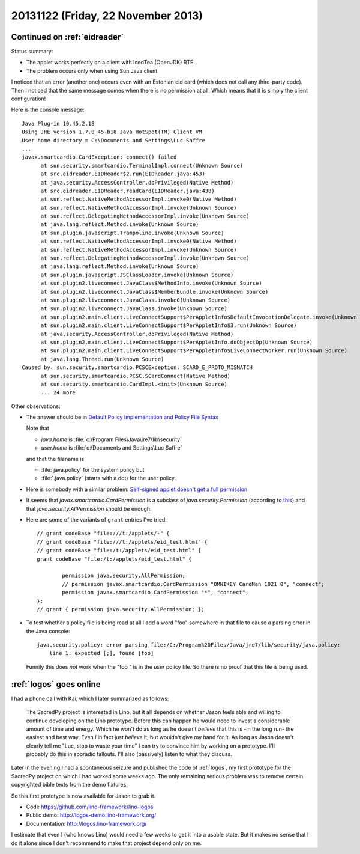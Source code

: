 ===================================
20131122 (Friday, 22 November 2013)
===================================

Continued on :ref:`eidreader`
-----------------------------

Status summary:

- The applet works perfectly on a client with IcedTea (OpenJDK) RTE.
- The problem occurs only when using Sun Java client. 

I noticed that an error (another one) occurs even with an Estonian 
eid card (which does not call any third-party code). 
Then I noticed that the same message comes when there 
is no permission at all.
Which means that it is simply the client configuration!

Here is the console message::

  Java Plug-in 10.45.2.18
  Using JRE version 1.7.0_45-b18 Java HotSpot(TM) Client VM
  User home directory = C:\Documents and Settings\Luc Saffre
  ...
  javax.smartcardio.CardException: connect() failed
	at sun.security.smartcardio.TerminalImpl.connect(Unknown Source)
	at src.eidreader.EIDReader$2.run(EIDReader.java:453)
	at java.security.AccessController.doPrivileged(Native Method)
	at src.eidreader.EIDReader.readCard(EIDReader.java:438)
	at sun.reflect.NativeMethodAccessorImpl.invoke0(Native Method)
	at sun.reflect.NativeMethodAccessorImpl.invoke(Unknown Source)
	at sun.reflect.DelegatingMethodAccessorImpl.invoke(Unknown Source)
	at java.lang.reflect.Method.invoke(Unknown Source)
	at sun.plugin.javascript.Trampoline.invoke(Unknown Source)
	at sun.reflect.NativeMethodAccessorImpl.invoke0(Native Method)
	at sun.reflect.NativeMethodAccessorImpl.invoke(Unknown Source)
	at sun.reflect.DelegatingMethodAccessorImpl.invoke(Unknown Source)
	at java.lang.reflect.Method.invoke(Unknown Source)
	at sun.plugin.javascript.JSClassLoader.invoke(Unknown Source)
	at sun.plugin2.liveconnect.JavaClass$MethodInfo.invoke(Unknown Source)
	at sun.plugin2.liveconnect.JavaClass$MemberBundle.invoke(Unknown Source)
	at sun.plugin2.liveconnect.JavaClass.invoke0(Unknown Source)
	at sun.plugin2.liveconnect.JavaClass.invoke(Unknown Source)
	at sun.plugin2.main.client.LiveConnectSupport$PerAppletInfo$DefaultInvocationDelegate.invoke(Unknown Source)
	at sun.plugin2.main.client.LiveConnectSupport$PerAppletInfo$3.run(Unknown Source)
	at java.security.AccessController.doPrivileged(Native Method)
	at sun.plugin2.main.client.LiveConnectSupport$PerAppletInfo.doObjectOp(Unknown Source)
	at sun.plugin2.main.client.LiveConnectSupport$PerAppletInfo$LiveConnectWorker.run(Unknown Source)
	at java.lang.Thread.run(Unknown Source)
  Caused by: sun.security.smartcardio.PCSCException: SCARD_E_PROTO_MISMATCH
	at sun.security.smartcardio.PCSC.SCardConnect(Native Method)
	at sun.security.smartcardio.CardImpl.<init>(Unknown Source)
	... 24 more

Other observations:

- The answer should be in 
  `Default Policy Implementation and Policy File Syntax
  <http://docs.oracle.com/javase/7/docs/technotes/guides/security/PolicyFiles.html>`_

  Note that 

  - `java.home` is :file:`c:\Program Files\Java\jre7\lib\security`
  - `user.home` is :file:`c:\Documents and Settings\Luc Saffre`

  and that the filename is

  - :file:`java.policy` for the system policy but
  - :file:`.java.policy` (starts with a dot) for the user policy.

- Here is somebody with a similar problem:
  `Self-signed applet doesn't get a full permission
  <https://stackoverflow.com/questions/8882226/self-signed-applet-doesnt-get-a-full-permission>`_

- It seems that 
  `javax.smartcardio.CardPermission`
  is a subclass of 
  `java.security.Permission`
  (according to `this
  <http://download.java.net/jdk8/docs/jre/api/security/smartcardio/spec/javax/smartcardio/CardPermission.html>`_)
  and that `java.security.AllPermission` should be enough.


- Here are some of the variants of ``grant`` entries I've tried::

    // grant codeBase "file:///t:/applets/-" {
    // grant codeBase "file:///t:/applets/eid_test.html" {
    // grant codeBase "file:/t:/applets/eid_test.html" {
    grant codeBase "file:/t:/applets/eid_test.html" {

            permission java.security.AllPermission;
            // permission javax.smartcardio.CardPermission "OMNIKEY CardMan 1021 0", "connect";
            permission javax.smartcardio.CardPermission "*", "connect";
    };
    // grant { permission java.security.AllPermission; };



- To test whether a policy file is being read at all
  I add a word "foo" somewhere in that file
  to cause a parsing error in the Java console::

    java.security.policy: error parsing file:/C:/Program%20Files/Java/jre7/lib/security/java.policy:
  	line 1: expected [;], found [foo]

  Funnily this does *not* work when the "foo " is in the *user* policy file. 
  So there is no proof that this file is being used.



:ref:`logos` goes online
------------------------

I had a phone call with Kai, which I later summarized as follows:

    The SacredPy project is interested in Lino, but it all depends on
    whether Jason feels able and willing to continue developing on the
    Lino prototype. Before this can happen he would need to invest a
    considerable amount of time and energy. Which he won't do as long
    as he doesn't *believe* that this is -in the long run- the easiest
    and best way. Even *I* in fact just *believe* it, but wouldn't
    give my hand for it. As long as Jason doesn't clearly tell me
    "Luc, stop to waste your time" I can try to convince him by
    working on a prototype. I'll probably do this in sporadic
    fallouts. I'll also (passively) listen to what they discuss.

Later in the evening I had a spontaneous seizure and published the
code of :ref:`logos`, my first prototype for the SacredPy project on
which I had worked some weeks ago.  The only remaining serious problem
was to remove certain copyrighted bible texts from the demo fixtures.

So this first prototype is now available for Jason to grab it.

- Code https://github.com/lino-framework/lino-logos
- Public demo:  http://logos-demo.lino-framework.org/
- Documentation: http://logos.lino-framework.org/

I estimate that even I (who knows Lino) would need a few weeks to get
it into a usable state. But it makes no sense that I do it alone since
I don't recommend to make that project depend only on me.





